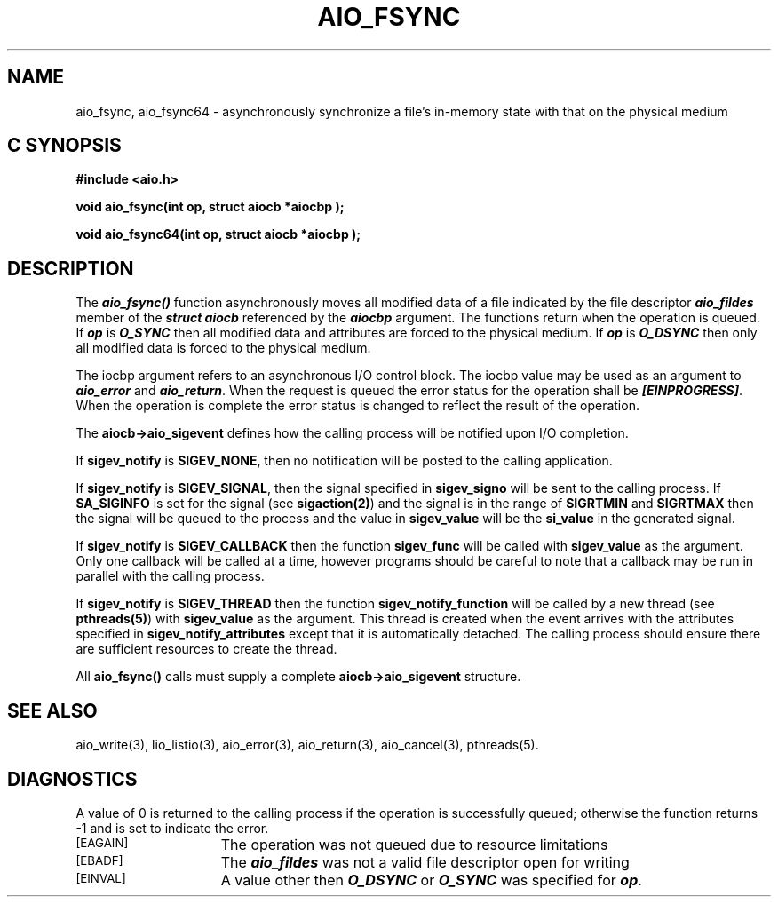 '\"macro stdmacro
.TH AIO_FSYNC 3 
.SH NAME
aio_fsync, aio_fsync64 \- asynchronously synchronize a file's in-memory state with that on the physical medium
.Op c p a
.SH C SYNOPSIS
.nf
.B #include <aio.h>
.PP
.B "void aio_fsync(int op, struct aiocb *aiocbp );
.PP
.B "void aio_fsync64(int op, struct aiocb *aiocbp );
.fi
.PP
.Op
.SH DESCRIPTION
.PP
The
\f4aio_fsync()\f1
function asynchronously moves all modified data of a
file indicated by the file descriptor \f4aio_fildes\f1 member of the
\f4struct aiocb\f1 referenced by the \f4aiocbp\f1 argument. The
functions return when the operation is queued. If \f4op\f1 is
\f4O_SYNC\f1 then all modified data and attributes are forced to the
physical medium. If \f4op\f1 is
\f4O_DSYNC\f1 then only all modified data is forced to the
physical medium. 
.P
The \aiocbp\f1 argument refers to an asynchronous I/O control
block. The \aiocbp\f1 value may be used as an argument to
\f4aio_error\f1 and \f4aio_return\f1. When the request is queued the
error status for the operation shall be \f4[EINPROGRESS]\f1. When the
operation is complete the error status is changed to reflect the
result of the operation.
.P
The \f3aiocb->aio_sigevent\f1 defines how the calling process will be
notified upon I/O completion.
.P
If \f3sigev_notify\f1
is \f3SIGEV_NONE\f1, then no notification will be posted to the calling
application.
.P
If \f3sigev_notify\f1 is
\f3SIGEV_SIGNAL\f1, then the signal specified in
\f3sigev_signo\f1 will be sent to the calling
process. If \f3SA_SIGINFO\f1 is set for the signal (see
\f3sigaction(2)\f1) and the signal is in the range of \f3SIGRTMIN\f1
and \f3SIGRTMAX\f1 then the signal will be queued to the process and
the value in \f3sigev_value\f1 will be the \f3si_value\f1
in the generated signal.
.P
If \f3sigev_notify\f1 is \f3SIGEV_CALLBACK\f1 then
the function \f3sigev_func\f1 will be called
with \f3sigev_value\f1 as the argument. Only one callback
will be called at a time, however programs should be careful to note
that a callback may be run in parallel with the calling process.
.P
If \f3sigev_notify\f1 is \f3SIGEV_THREAD\f1 then
the function \f3sigev_notify_function\f1 will be called
by a new thread (see \f3pthreads(5)\f1)
with \f3sigev_value\f1 as the argument.
This thread is created when the event arrives with the attributes
specified in \f3sigev_notify_attributes\f1 except that
it is automatically detached.
The calling process should ensure there are sufficient resources to
create the thread.
.P
All \f3aio_fsync()\f1 calls must supply a complete
\f3aiocb->aio_sigevent\f1 structure.
.P
.SH "SEE ALSO"
aio_write(3), lio_listio(3), aio_error(3), aio_return(3), aio_cancel(3),
pthreads(5).
.SH "DIAGNOSTICS"
.PP
A value of 0 is returned to the calling process if the operation is
successfully queued; otherwise the function returns -1 and 
.Ierrno 
is set to indicate the error.
.TP 15
.SM
\%[EAGAIN]
The operation was not queued due to resource limitations
.TP 15
.SM
\%[EBADF]
The \f4aio_fildes\f1 was not a valid file descriptor open for writing
.TP 15
.SM
\%[EINVAL]
A value other then \f4O_DSYNC\f1 or \f4O_SYNC\f1 was specified for \f4op\f1.

